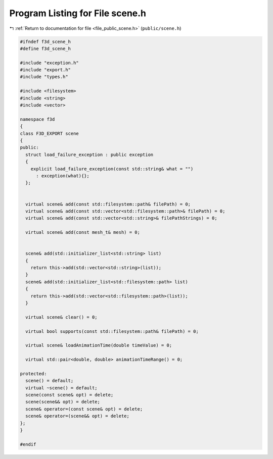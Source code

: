 
.. _program_listing_file_public_scene.h:

Program Listing for File scene.h
================================

|exhale_lsh| :ref:`Return to documentation for file <file_public_scene.h>` (``public/scene.h``)

.. |exhale_lsh| unicode:: U+021B0 .. UPWARDS ARROW WITH TIP LEFTWARDS

.. code-block:: cpp

   #ifndef f3d_scene_h
   #define f3d_scene_h
   
   #include "exception.h"
   #include "export.h"
   #include "types.h"
   
   #include <filesystem>
   #include <string>
   #include <vector>
   
   namespace f3d
   {
   class F3D_EXPORT scene
   {
   public:
     struct load_failure_exception : public exception
     {
       explicit load_failure_exception(const std::string& what = "")
         : exception(what){};
     };
   
   
     virtual scene& add(const std::filesystem::path& filePath) = 0;
     virtual scene& add(const std::vector<std::filesystem::path>& filePath) = 0;
     virtual scene& add(const std::vector<std::string>& filePathStrings) = 0;
   
     virtual scene& add(const mesh_t& mesh) = 0;
   
   
     scene& add(std::initializer_list<std::string> list)
     {
       return this->add(std::vector<std::string>(list));
     }
     scene& add(std::initializer_list<std::filesystem::path> list)
     {
       return this->add(std::vector<std::filesystem::path>(list));
     }
   
     virtual scene& clear() = 0;
   
     virtual bool supports(const std::filesystem::path& filePath) = 0;
   
     virtual scene& loadAnimationTime(double timeValue) = 0;
   
     virtual std::pair<double, double> animationTimeRange() = 0;
   
   protected:
     scene() = default;
     virtual ~scene() = default;
     scene(const scene& opt) = delete;
     scene(scene&& opt) = delete;
     scene& operator=(const scene& opt) = delete;
     scene& operator=(scene&& opt) = delete;
   };
   }
   
   #endif
